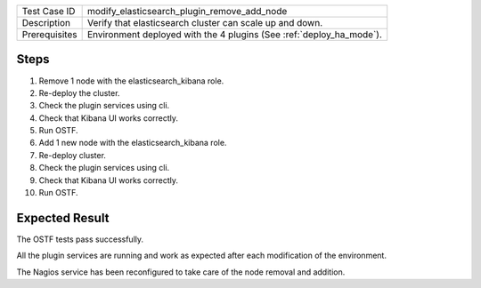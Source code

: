 +---------------+---------------------------------------------------------------------+
| Test Case ID  | modify_elasticsearch_plugin_remove_add_node                         |
+---------------+---------------------------------------------------------------------+
| Description   | Verify that elasticsearch cluster can scale up and down.            |
+---------------+---------------------------------------------------------------------+
| Prerequisites | Environment deployed with the 4 plugins (See :ref:`deploy_ha_mode`).|
+---------------+---------------------------------------------------------------------+

Steps
:::::

#. Remove 1 node with the elasticsearch_kibana role. 

#. Re-deploy the cluster.

#. Check the plugin services using cli.

#. Check that Kibana UI works correctly.

#. Run OSTF.

#. Add 1 new  node with the elasticsearch_kibana role.

#. Re-deploy cluster.

#. Check the plugin services using cli.

#. Check that Kibana UI works correctly.

#. Run OSTF.


Expected Result
:::::::::::::::

The OSTF tests pass successfully.

All the plugin services are running and work as expected after each
modification of the environment.

The Nagios service has been reconfigured to take care of the node removal and
addition.
